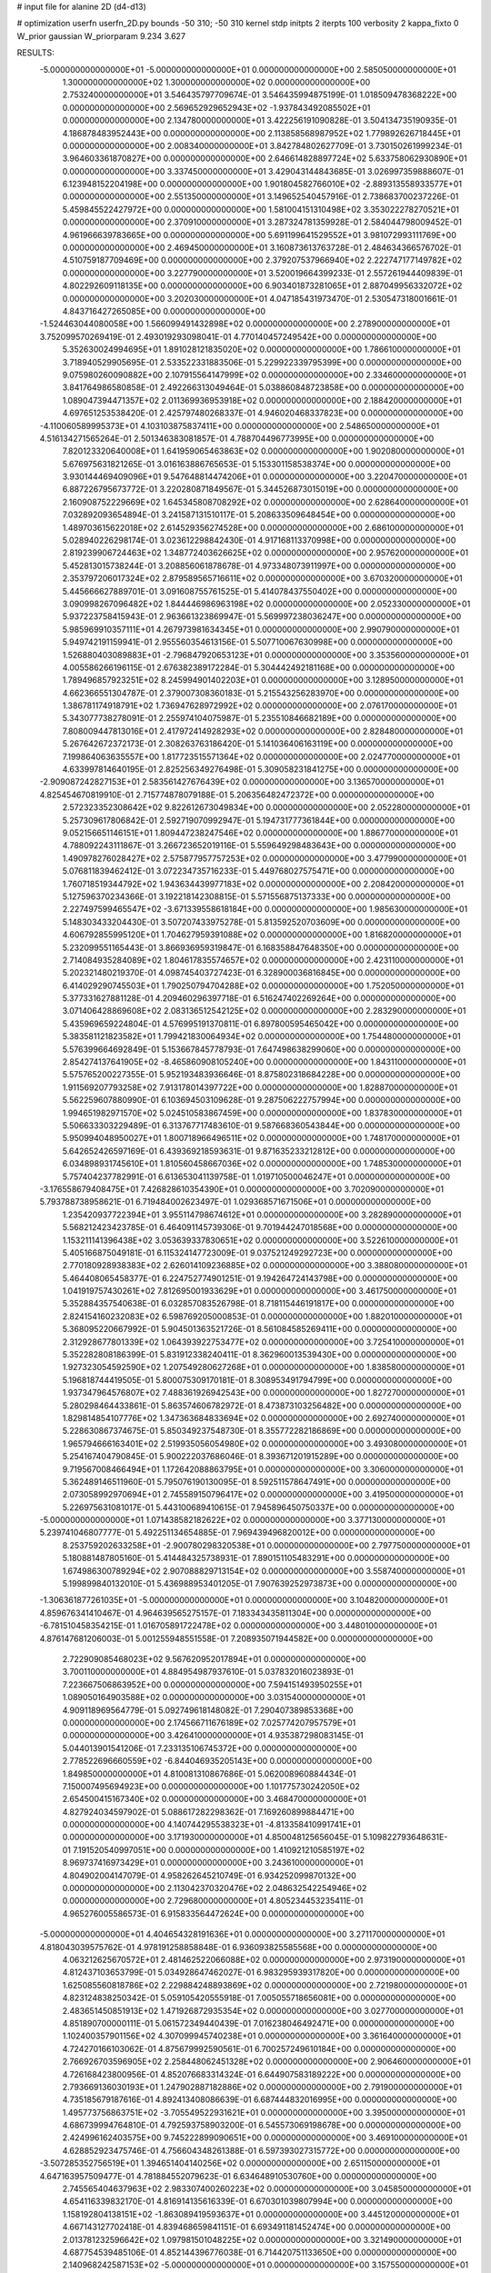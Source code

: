 # input file for alanine 2D (d4-d13)

# optimization
userfn       userfn_2D.py
bounds       -50 310; -50 310
kernel       stdp
initpts      2
iterpts      100
verbosity    2
kappa_fixto  0
W_prior      gaussian
W_priorparam 9.234 3.627

RESULTS:
 -5.000000000000000E+01 -5.000000000000000E+01  0.000000000000000E+00       2.585050000000000E+01
  1.300000000000000E+02  1.300000000000000E+02  0.000000000000000E+00       2.753240000000000E+01       3.546435797709674E-01  3.546435994875199E-01       1.018509478368222E+00  0.000000000000000E+00
  2.569652929652943E+02 -1.937843492085502E+01  0.000000000000000E+00       2.134780000000000E+01       3.422256191090828E-01  3.504134735190935E-01       4.186878483952443E+00  0.000000000000000E+00
  2.113858568987952E+02  1.779892626718445E+01  0.000000000000000E+00       2.008340000000000E+01       3.842784802627709E-01  3.730150261999234E-01       3.964603361870827E+00  0.000000000000000E+00
  2.646614828897724E+02  5.633758062930890E+01  0.000000000000000E+00       3.337450000000000E+01       3.429043144843685E-01  3.026997359888607E-01       6.123948152204198E+00  0.000000000000000E+00
  1.901804582766010E+02 -2.889313558933577E+01  0.000000000000000E+00       2.551350000000000E+01       3.149652540457916E-01  2.738683700237226E-01       5.459845522427972E+00  0.000000000000000E+00
  1.581004151310498E+02  3.353022278270521E+01  0.000000000000000E+00       2.370910000000000E+01       3.287324781359928E-01  2.584044798009452E-01       4.961966639783665E+00  0.000000000000000E+00
  5.691199641529552E+01  3.981072993111769E+00  0.000000000000000E+00       2.469450000000000E+01       3.160873613763728E-01  2.484634366576702E-01       4.510759187709469E+00  0.000000000000000E+00
  2.379207537966940E+02  2.222747177149782E+02  0.000000000000000E+00       3.227790000000000E+01       3.520019664399233E-01  2.557261944409839E-01       4.802292609118135E+00  0.000000000000000E+00
  6.903401873281065E+01  2.887049956332072E+02  0.000000000000000E+00       3.202030000000000E+01       4.047185431973470E-01  2.530547318001661E-01       4.843716427265085E+00  0.000000000000000E+00
 -1.524463044080058E+00  1.566099491432898E+02  0.000000000000000E+00       2.278900000000000E+01       3.752099570269419E-01  2.493019293098041E-01       4.770140457249542E+00  0.000000000000000E+00
  5.352630024994695E+01  1.891028121835020E+02  0.000000000000000E+00       1.786610000000000E+01       3.718940529905695E-01  2.533522331883506E-01       5.229922339795399E+00  0.000000000000000E+00
  9.075980260090882E+00  2.107915564147999E+02  0.000000000000000E+00       2.334600000000000E+01       3.841764986580858E-01  2.492266313049464E-01       5.038860848723858E+00  0.000000000000000E+00
  1.089047394471357E+02  2.011369936953918E+02  0.000000000000000E+00       2.188420000000000E+01       4.697651253538420E-01  2.425797480268337E-01       4.946020468337823E+00  0.000000000000000E+00
 -4.110060589995373E+01  4.103103875837411E+00  0.000000000000000E+00       2.548650000000000E+01       4.516134271565264E-01  2.501346383081857E-01       4.788704496773995E+00  0.000000000000000E+00
  7.820123320640008E+01  1.641959065463863E+02  0.000000000000000E+00       1.902080000000000E+01       5.676975631821265E-01  3.016163886765653E-01       5.153301158538374E+00  0.000000000000000E+00
  3.930144469409096E+01  9.547648814474206E+01  0.000000000000000E+00       3.220470000000000E+01       6.887226795673772E-01  3.220280871849567E-01       5.344526873015019E+00  0.000000000000000E+00
  2.160908752229669E+02  1.645345808708292E+02  0.000000000000000E+00       2.628640000000000E+01       7.032892093654894E-01  3.241587131510117E-01       5.208633509648454E+00  0.000000000000000E+00
  1.489703615622018E+02  2.614529356274528E+00  0.000000000000000E+00       2.686100000000000E+01       5.028940226298174E-01  3.023612298842430E-01       4.917168113370998E+00  0.000000000000000E+00
  2.819239906724463E+02  1.348772403626625E+02  0.000000000000000E+00       2.957620000000000E+01       5.452813015738244E-01  3.208856061878678E-01       4.973348073911997E+00  0.000000000000000E+00
  2.353797206017324E+02  2.879589565716611E+02  0.000000000000000E+00       3.670320000000000E+01       5.445666627889701E-01  3.091608755761525E-01       5.414078437550402E+00  0.000000000000000E+00
  3.090998267096482E+02  1.844446986963198E+02  0.000000000000000E+00       2.052330000000000E+01       5.937223758415943E-01  2.963661323869947E-01       5.569997238036247E+00  0.000000000000000E+00
  5.985969910357111E+01  4.267973981634345E+01  0.000000000000000E+00       2.990790000000000E+01       5.949742191159941E-01  2.955560354613156E-01       5.507710067630998E+00  0.000000000000000E+00
  1.526880403089883E+01 -2.796847920653123E+01  0.000000000000000E+00       3.353560000000000E+01       4.005586266196115E-01  2.676382389172284E-01       5.304442492181168E+00  0.000000000000000E+00
  1.789496857923251E+02  8.245994901402203E+01  0.000000000000000E+00       3.128950000000000E+01       4.662366551304787E-01  2.379007308360183E-01       5.215543256283970E+00  0.000000000000000E+00
  1.386781174918791E+02  1.736947628972992E+02  0.000000000000000E+00       2.076170000000000E+01       5.343077738278091E-01  2.255974104075987E-01       5.235510846682189E+00  0.000000000000000E+00
  7.808009447813016E+01  2.417972414928293E+02  0.000000000000000E+00       2.828480000000000E+01       5.267642672372173E-01  2.308263763186420E-01       5.141036406163119E+00  0.000000000000000E+00
  7.199864063635557E+00  1.817723515571364E+02  0.000000000000000E+00       2.024770000000000E+01       4.633997814640195E-01  2.825256349276498E-01       5.309058231841275E+00  0.000000000000000E+00
 -2.909087242827153E+01  2.583561427676439E+02  0.000000000000000E+00       3.136570000000000E+01       4.825454670819910E-01  2.715774878079188E-01       5.206356482472372E+00  0.000000000000000E+00
  2.572323352308642E+02  9.822612673049834E+00  0.000000000000000E+00       2.052280000000000E+01       5.257309617806842E-01  2.592719070992947E-01       5.194731777361844E+00  0.000000000000000E+00
  9.052156651146151E+01  1.809447238247546E+02  0.000000000000000E+00       1.886770000000000E+01       4.788092243111867E-01  3.266723652019116E-01       5.559649298483643E+00  0.000000000000000E+00
  1.490978276028427E+02  2.575877957757253E+02  0.000000000000000E+00       3.477990000000000E+01       5.076811839462412E-01  3.072234735716233E-01       5.449768027575471E+00  0.000000000000000E+00
  1.760718519344792E+02  1.943634439977183E+02  0.000000000000000E+00       2.208420000000000E+01       5.127596370234366E-01  3.192218142308815E-01       5.571556875137333E+00  0.000000000000000E+00
  2.227497599465547E+02 -3.671339558618184E+00  0.000000000000000E+00       1.985630000000000E+01       5.148303433204430E-01  3.507207433975278E-01       5.813592520703609E+00  0.000000000000000E+00
  4.606792855995120E+01  1.704627959391088E+02  0.000000000000000E+00       1.816820000000000E+01       5.232099551165443E-01  3.866936959319847E-01       6.168358847648350E+00  0.000000000000000E+00
  2.714084935284089E+02  1.804617835574657E+02  0.000000000000000E+00       2.423110000000000E+01       5.202321480219370E-01  4.098745403727423E-01       6.328900036816845E+00  0.000000000000000E+00
  6.414029290745503E+01  1.790250794704288E+02  0.000000000000000E+00       1.752050000000000E+01       5.377331627881128E-01  4.209460296397718E-01       6.516247402269264E+00  0.000000000000000E+00
  3.071406428869608E+02  2.083136512542125E+02  0.000000000000000E+00       2.283290000000000E+01       5.435969659224804E-01  4.576995191370811E-01       6.897800595465042E+00  0.000000000000000E+00
  5.383581121823582E+01  1.799421830064934E+02  0.000000000000000E+00       1.754480000000000E+01       5.576399664692849E-01  5.153667845778793E-01       7.647498638299060E+00  0.000000000000000E+00
  2.854274137641905E+02 -8.465860908105240E+00  0.000000000000000E+00       1.843110000000000E+01       5.575765200227355E-01  5.952193483936646E-01       8.875802318684228E+00  0.000000000000000E+00
  1.911569207793258E+02  7.913178014397722E+00  0.000000000000000E+00       1.828870000000000E+01       5.562259607880990E-01  6.103694503109628E-01       9.287506222757994E+00  0.000000000000000E+00
  1.994651982971570E+02  5.024510583867459E+00  0.000000000000000E+00       1.837830000000000E+01       5.506633303229489E-01  6.313767717483610E-01       9.587668360543844E+00  0.000000000000000E+00
  5.950994048950027E+01  1.800718966496511E+02  0.000000000000000E+00       1.748170000000000E+01       5.642652426597169E-01  6.439369218593631E-01       9.871635233212812E+00  0.000000000000000E+00
  6.034898931745610E+01  1.810560458667036E+02  0.000000000000000E+00       1.748530000000000E+01       5.757404237782991E-01  6.613653041139758E-01       1.019710500046247E+01  0.000000000000000E+00
 -3.176558679408475E+01  7.426828610354390E+01  0.000000000000000E+00       3.702090000000000E+01       5.793788738958621E-01  6.719484002623497E-01       1.029368571671506E+01  0.000000000000000E+00
  1.235420937722394E+01  3.955114798674612E+01  0.000000000000000E+00       3.282890000000000E+01       5.568212423423785E-01  6.464091145739306E-01       9.701944247018568E+00  0.000000000000000E+00
  1.153211141396438E+02  3.053639337830651E+02  0.000000000000000E+00       3.522610000000000E+01       5.405166875049181E-01  6.115324147723009E-01       9.037521249292723E+00  0.000000000000000E+00
  2.770180928938383E+02  2.626014109236885E+02  0.000000000000000E+00       3.388080000000000E+01       5.464408065458377E-01  6.224752774901251E-01       9.194264724143798E+00  0.000000000000000E+00
  1.041919757430261E+02  7.812695001933629E+01  0.000000000000000E+00       3.461750000000000E+01       5.352884357540638E-01  6.032857083526798E-01       8.718115446191817E+00  0.000000000000000E+00
  2.824154160232083E+02  6.598769205000853E-01  0.000000000000000E+00       1.882010000000000E+01       5.368095220667992E-01  5.904501363521726E-01       8.561084585269411E+00  0.000000000000000E+00
  2.312928677801339E+02  1.064393922753477E+02  0.000000000000000E+00       3.725410000000000E+01       5.352282808186399E-01  5.831912338240411E-01       8.362960013539430E+00  0.000000000000000E+00
  1.927323054592590E+02  1.207549280627268E+01  0.000000000000000E+00       1.838580000000000E+01       5.196818744419505E-01  5.800075309170181E-01       8.308953491794799E+00  0.000000000000000E+00
  1.937347964576807E+02  7.488361926942543E+00  0.000000000000000E+00       1.827270000000000E+01       5.280298464433861E-01  5.863574606782972E-01       8.473873103256482E+00  0.000000000000000E+00
  1.829814854107776E+02  1.347363684833694E+02  0.000000000000000E+00       2.692740000000000E+01       5.228630867374675E-01  5.850349237548730E-01       8.355772282186869E+00  0.000000000000000E+00
  1.965794666163401E+02  2.519935056054980E+02  0.000000000000000E+00       3.493080000000000E+01       5.254167404790845E-01  5.900222037686046E-01       8.393671201915289E+00  0.000000000000000E+00
  9.719567008466494E+01  1.172642088863795E+01  0.000000000000000E+00       3.306000000000000E+01       5.362489146511960E-01  5.795076190130095E-01       8.592511578647491E+00  0.000000000000000E+00
  2.073058992970694E+01  2.745589150796417E+02  0.000000000000000E+00       3.419500000000000E+01       5.226975631081017E-01  5.443100689410615E-01       7.945896450750337E+00  0.000000000000000E+00
 -5.000000000000000E+01  1.071438582182622E+02  0.000000000000000E+00       3.377130000000000E+01       5.239741046807777E-01  5.492251134654885E-01       7.969439496820012E+00  0.000000000000000E+00
  8.253759202633258E+01 -2.900780298320538E+01  0.000000000000000E+00       2.797750000000000E+01       5.180881487805160E-01  5.414484325738931E-01       7.890151105483291E+00  0.000000000000000E+00
  1.674986300789294E+02  2.907088829713154E+02  0.000000000000000E+00       3.558740000000000E+01       5.199899840132010E-01  5.436988953401205E-01       7.907639252973873E+00  0.000000000000000E+00
 -1.306361877261035E+01 -5.000000000000000E+01  0.000000000000000E+00       3.104820000000000E+01       4.859676341410467E-01  4.964639565275157E-01       7.183343435811304E+00  0.000000000000000E+00
 -6.781510458354215E-01  1.016705891722478E+02  0.000000000000000E+00       3.448010000000000E+01       4.876147681206003E-01  5.001255948551558E-01       7.208935071944582E+00  0.000000000000000E+00
  2.722909085468023E+02  9.567620952017894E+01  0.000000000000000E+00       3.700110000000000E+01       4.884954987937610E-01  5.037832016023893E-01       7.223667506863952E+00  0.000000000000000E+00
  7.594151493950255E+01  1.089050164903588E+02  0.000000000000000E+00       3.031540000000000E+01       4.909118969564779E-01  5.092749618148082E-01       7.290407389853368E+00  0.000000000000000E+00
  2.174566711676189E+02  7.025774207957579E+01  0.000000000000000E+00       3.426410000000000E+01       4.935387298083145E-01  5.044013901541206E-01       7.233135106745372E+00  0.000000000000000E+00
  2.778522696660559E+02 -6.844046935205143E+00  0.000000000000000E+00       1.849850000000000E+01       4.810081310867686E-01  5.062008960884434E-01       7.150007495694923E+00  0.000000000000000E+00
  1.101775730242050E+02  2.654500415167340E+02  0.000000000000000E+00       3.468470000000000E+01       4.827924034597902E-01  5.088617282298362E-01       7.169260899884471E+00  0.000000000000000E+00
  4.140744295538323E+01 -4.813358410991741E+01  0.000000000000000E+00       3.171930000000000E+01       4.850048125656045E-01  5.109822793648631E-01       7.191520540997051E+00  0.000000000000000E+00
  1.410921210585197E+02  8.969737416973429E+01  0.000000000000000E+00       3.243610000000000E+01       4.804902004147079E-01  4.958262645210749E-01       6.934252099870132E+00  0.000000000000000E+00
  2.113042370320476E+02  2.048632542254946E+02  0.000000000000000E+00       2.729680000000000E+01       4.805234453235411E-01  4.965276005586573E-01       6.915833564472624E+00  0.000000000000000E+00
 -5.000000000000000E+01  4.404654328191636E+01  0.000000000000000E+00       3.271170000000000E+01       4.818043039575762E-01  4.978191258858848E-01       6.936093825585568E+00  0.000000000000000E+00
  4.063212625670572E+01  2.481462522066088E+02  0.000000000000000E+00       2.973190000000000E+01       4.812437103653799E-01  5.034928647462027E-01       6.983295939317820E+00  0.000000000000000E+00
  1.625085560818786E+02  2.229884248893869E+02  0.000000000000000E+00       2.721980000000000E+01       4.823124838250342E-01  5.059105420555918E-01       7.005055718656081E+00  0.000000000000000E+00
  2.483651450851913E+02  1.471926872935354E+02  0.000000000000000E+00       3.027700000000000E+01       4.851890700000111E-01  5.061572349440439E-01       7.016238046492471E+00  0.000000000000000E+00
  1.102400357901156E+02  4.307099945740238E+01  0.000000000000000E+00       3.361640000000000E+01       4.724270166103062E-01  4.875679992590561E-01       6.700257249610184E+00  0.000000000000000E+00
  2.766926703596905E+02  2.258448062451328E+02  0.000000000000000E+00       2.906460000000000E+01       4.726168423800956E-01  4.852076683314324E-01       6.644907583189222E+00  0.000000000000000E+00
  2.793669136030193E+01  1.247902887182886E+02  0.000000000000000E+00       2.791900000000000E+01       4.735185679187616E-01  4.892413408086639E-01       6.687444832016995E+00  0.000000000000000E+00
  1.495773756863751E+02 -3.705549522931621E+01  0.000000000000000E+00       3.395000000000000E+01       4.686739994764810E-01  4.792593758903200E-01       6.545573069198678E+00  0.000000000000000E+00
  2.424996162403575E+00  9.745222899090651E+00  0.000000000000000E+00       3.469100000000000E+01       4.628852923475746E-01  4.756604348261388E-01       6.597393027315772E+00  0.000000000000000E+00
 -3.507285352756519E+01  1.394651404140256E+02  0.000000000000000E+00       2.651150000000000E+01       4.647163957509477E-01  4.781884552079623E-01       6.634648910530760E+00  0.000000000000000E+00
  2.745565404637963E+02  2.983307400260223E+02  0.000000000000000E+00       3.045850000000000E+01       4.654116339832170E-01  4.816914135616339E-01       6.670301039807994E+00  0.000000000000000E+00
  1.158192804138151E+02 -1.863089419593637E+01  0.000000000000000E+00       3.445120000000000E+01       4.667143127702418E-01  4.839468659841151E-01       6.693491181452474E+00  0.000000000000000E+00
  2.013781232596642E+02  1.097981501048225E+02  0.000000000000000E+00       3.321490000000000E+01       4.687754539485106E-01  4.852144396776038E-01       6.714420751133650E+00  0.000000000000000E+00
  2.140968242587153E+02 -5.000000000000000E+01  0.000000000000000E+00       3.157550000000000E+01       4.702981649642189E-01  4.853286253420658E-01       6.714697654859838E+00  0.000000000000000E+00
 -1.702033720593226E+01  3.977690048955693E+01  0.000000000000000E+00       3.608430000000000E+01       4.684777941416866E-01  4.911022414722069E-01       6.793335349842622E+00  0.000000000000000E+00
  7.391854329422158E+01  7.105736586398858E+01  0.000000000000000E+00       3.342050000000000E+01       4.611336270209778E-01  4.728729662963973E-01       6.469372465852962E+00  0.000000000000000E+00
 -5.000000000000000E+01  2.778560398470685E+02  0.000000000000000E+00       3.087840000000000E+01       4.630638431232046E-01  4.723605934227927E-01       6.472161487937630E+00  0.000000000000000E+00
  2.405999926880678E+02  1.902582465330159E+02  0.000000000000000E+00       2.731170000000000E+01       4.638811741519148E-01  4.727658211642670E-01       6.465685159369864E+00  0.000000000000000E+00
  1.629896318407092E+02  1.124303005415993E+02  0.000000000000000E+00       2.983340000000000E+01       4.642233149603283E-01  4.741610357780861E-01       6.468637573115141E+00  0.000000000000000E+00
  3.055277016245799E+02  2.422776953242646E+02  0.000000000000000E+00       2.906050000000000E+01       4.583164660593015E-01  4.730738834882013E-01       6.359504719335336E+00  0.000000000000000E+00
  1.243722621524118E+02  2.355146529688817E+02  0.000000000000000E+00       3.016800000000000E+01       4.577395198228232E-01  4.735155616603652E-01       6.341959621998155E+00  0.000000000000000E+00
 -2.020659173025390E+01 -2.020050621950277E+01  0.000000000000000E+00       2.854460000000000E+01       4.540409403007718E-01  4.634587931063926E-01       6.240235197118074E+00  0.000000000000000E+00
  1.169552825541394E+01  7.173282366236124E+01  0.000000000000000E+00       3.523120000000000E+01       4.473107578474134E-01  4.410359092737081E-01       5.950584931504042E+00  0.000000000000000E+00
  1.596613321638753E+02  1.543886693387701E+02  0.000000000000000E+00       2.240150000000000E+01       4.483699171209111E-01  4.420218547088169E-01       5.958722010105283E+00  0.000000000000000E+00
 -2.353182141869137E+01  2.075997223123634E+02  0.000000000000000E+00       2.276920000000000E+01       4.523477127717627E-01  4.401697638615222E-01       5.972893815550540E+00  0.000000000000000E+00
  2.930754889871424E+02  7.418707256082591E+01  0.000000000000000E+00       3.572930000000000E+01       4.546791854194052E-01  4.398424004348689E-01       5.982323253471796E+00  0.000000000000000E+00
  2.040101521811629E+02  2.791730944949433E+02  0.000000000000000E+00       3.669330000000000E+01       4.559228814124879E-01  4.413031066465156E-01       6.001167124546506E+00  0.000000000000000E+00
  1.917827233128178E+02  5.204797751920412E+01  0.000000000000000E+00       2.673240000000000E+01       4.553962101392778E-01  4.446400062464696E-01       6.023141952894406E+00  0.000000000000000E+00
  2.274528209868372E+02  2.537118965457293E+02  0.000000000000000E+00       3.753950000000000E+01       4.547252759420649E-01  4.440134620729232E-01       5.984685269471029E+00  0.000000000000000E+00
  1.083268241977828E+02  1.105022020475377E+02  0.000000000000000E+00       3.147110000000000E+01       4.529495216199265E-01  4.391538232006760E-01       5.892591709043262E+00  0.000000000000000E+00
  5.980300316469722E+00  2.470431431834828E+02  0.000000000000000E+00       3.112830000000000E+01       4.551658797072138E-01  4.396836683115271E-01       5.918386558360639E+00  0.000000000000000E+00
  2.977968027310703E+02  1.564818236410630E+02  0.000000000000000E+00       2.354600000000000E+01       4.554927459449979E-01  4.419554810176902E-01       5.939475862191952E+00  0.000000000000000E+00